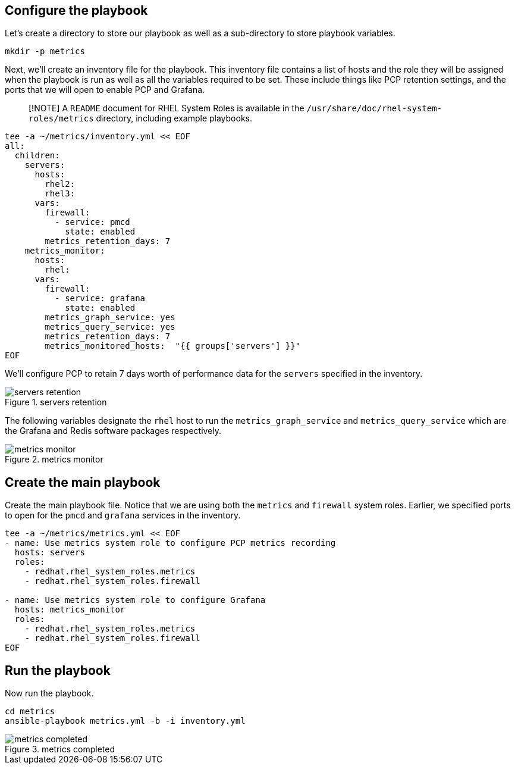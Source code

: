== Configure the playbook

Let’s create a directory to store our playbook as well as a
sub-directory to store playbook variables.

[source,bash,run]
----
mkdir -p metrics
----

Next, we’ll create an inventory file for the playbook. This inventory
file contains a list of hosts and the role they will be assigned when
the playbook is run as well as all the variables required to be set.
These include things like PCP retention settings, and the ports that we
will open to enable PCP and Grafana.

____
[!NOTE] A `README` document for RHEL System Roles is available in the
`/usr/share/doc/rhel-system-roles/metrics` directory, including example
playbooks.
____

[source,bash,run]
----
tee -a ~/metrics/inventory.yml << EOF
all:
  children:
    servers:
      hosts:
        rhel2:
        rhel3:
      vars:
        firewall:
          - service: pmcd
            state: enabled
        metrics_retention_days: 7
    metrics_monitor:
      hosts:
        rhel:
      vars:
        firewall:
          - service: grafana
            state: enabled
        metrics_graph_service: yes
        metrics_query_service: yes
        metrics_retention_days: 7
        metrics_monitored_hosts:  "{{ groups['servers'] }}"
EOF
----

We’ll configure PCP to retain 7 days worth of performance data for the
`servers` specified in the inventory.

.servers retention
image::serversretention.png[servers retention]

The following variables designate the `rhel` host to run the
`metrics_graph_service` and `metrics_query_service` which are the
Grafana and Redis software packages respectively.

.metrics monitor
image::metricsmonitor.png[metrics monitor]

== Create the main playbook

Create the main playbook file. Notice that we are using both the
`metrics` and `firewall` system roles. Earlier, we specified ports to
open for the `pmcd` and `grafana` services in the inventory.

[source,bash,run]
----
tee -a ~/metrics/metrics.yml << EOF
- name: Use metrics system role to configure PCP metrics recording
  hosts: servers
  roles:
    - redhat.rhel_system_roles.metrics
    - redhat.rhel_system_roles.firewall

- name: Use metrics system role to configure Grafana
  hosts: metrics_monitor
  roles:
    - redhat.rhel_system_roles.metrics
    - redhat.rhel_system_roles.firewall
EOF
----

== Run the playbook

Now run the playbook.

[source,bash,run]
----
cd metrics
ansible-playbook metrics.yml -b -i inventory.yml
----

.metrics completed
image::metrics_success.png[metrics completed]
